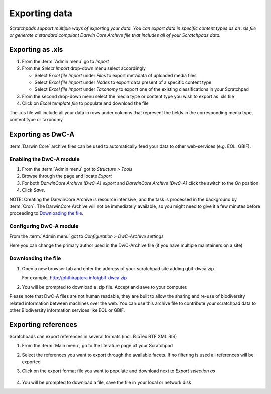 Exporting data
==============

*Scratchpads support multiple ways of exporting your data. You can export
data in specific content types as an .xls file or generate a standard
compliant Darwin Core Archive file that includes all of your Scratchpads
data.*


Exporting as .xls
~~~~~~~~~~~~~~~~~

1. From the :term:`Admin menu` go to *Import*
2. From the *Select Import* drop-down menu select accordingly

   -  Select *Excel file Import* under *Files* to export metadata of
      uploaded media files
   -  Select *Excel file Import* under *Nodes* to export data present of
      a specific content type
   -  Select *Excel file Import* under *Taxonomy* to export one of the
      existing classifications in your Scratchpad

3. From the second drop-down menu select the media type or content type
   you wish to export as .xls file
4. Click on *Excel template file* to populate and download the file

The .xls file will include all your data in rows under columns that
represent the fields in the corresponding media type, content type or
taxonomy

Exporting as DwC-A
~~~~~~~~~~~~~~~~~~

:term:`Darwin Core` archive files can be used to automatically feed your data to
other web-services (e.g. EOL, GBIF). 

Enabling the DwC-A module
^^^^^^^^^^^^^^^^^^^^^^^^^

1. From the :term:`Admin menu` got to *Structure > Tools*

2. Browse through the page and locate *Export*

3. For both *DarwinCore Archive (DwC-A) export* and *DarwinCore Archive (DwC-A)* click the switch to the *On* position

4. Click *Save*.

NOTE: Creating the DarwinCore Archive is resource intensive, and the task is processed in the background by :term:`Cron`. The DarwinCore Archive will not be immediately available, so you might need to give it a few minutes before proceeding to `Downloading the file`_.


Configuring DwC-A module
^^^^^^^^^^^^^^^^^^^^^^^^

From the :term:`Admin menu` got to *Configuration > DwC-Archive settings*

Here you can change the primary author used in the DwC-Archive file (if you have multiple maintainers on a site)


Downloading the file
^^^^^^^^^^^^^^^^^^^^

1. Open a new browser tab and enter the address of your scratchpad site adding gbif-dwca.zip

   For example, http://phthiraptera.info/gbif-dwca.zip

2. You will be prompted to download a .zip file. Accept and save to your computer.

Please note that DwC-A files are not human readable, they are built to
allow the sharing and re-use of biodiversity related information between
machines over the web. You can use this archive file to contribute your
scratchpad data to other Biodiversity information services like EOL or
GBIF.

Exporting references
~~~~~~~~~~~~~~~~~~~~

Scratchpads can export references in several formats (incl. BibTex RTF
XML RIS)

1. From the :term:`Main menu`, go to the literature page of your Scratchpad

2. Select the references you want to export through the available
   facets. If no filtering is used all references will be exported

3. Click on the export format file you want to populate and download
   next to *Export selection as*

   .. figure:: /_static/Literature_export.png

4. You will be prompted to download a file, save the file in your local or network disk